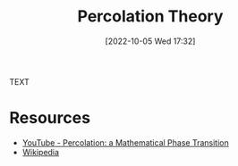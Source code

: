 #+title:      Percolation Theory
#+date:       [2022-10-05 Wed 17:32]
#+filetags:   :draft:materials-science:statistical-physics:
#+identifier: 20221005T173215

TEXT


* Resources
 - [[https://www.youtube.com/watch?v=a-767WnbaCQ][YouTube - Percolation: a Mathematical Phase Transition]]
 - [[https://en.wikipedia.org/wiki/Percolation_theory][Wikipedia]]
